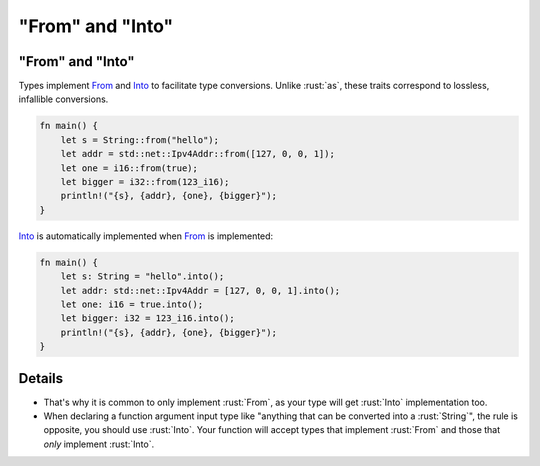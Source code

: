=======================
"From" and "Into"
=======================

-----------------------
"From" and "Into"
-----------------------

Types implement
`From <https://doc.rust-lang.org/std/convert/trait.From.html>`__ and
`Into <https://doc.rust-lang.org/std/convert/trait.Into.html>`__ to
facilitate type conversions. Unlike :rust:`as`, these traits correspond to
lossless, infallible conversions.

.. code:: rust

   fn main() {
       let s = String::from("hello");
       let addr = std::net::Ipv4Addr::from([127, 0, 0, 1]);
       let one = i16::from(true);
       let bigger = i32::from(123_i16);
       println!("{s}, {addr}, {one}, {bigger}");
   }

`Into <https://doc.rust-lang.org/std/convert/trait.Into.html>`__ is
automatically implemented when
`From <https://doc.rust-lang.org/std/convert/trait.From.html>`__ is
implemented:

.. code:: rust

   fn main() {
       let s: String = "hello".into();
       let addr: std::net::Ipv4Addr = [127, 0, 0, 1].into();
       let one: i16 = true.into();
       let bigger: i32 = 123_i16.into();
       println!("{s}, {addr}, {one}, {bigger}");
   }

---------
Details
---------

-  That's why it is common to only implement :rust:`From`, as your type will
   get :rust:`Into` implementation too.
-  When declaring a function argument input type like "anything that can
   be converted into a :rust:`String`", the rule is opposite, you should use
   :rust:`Into`. Your function will accept types that implement :rust:`From` and
   those that *only* implement :rust:`Into`.
